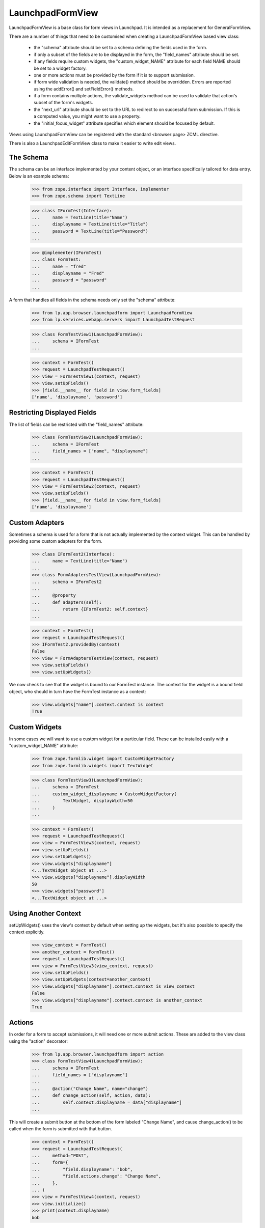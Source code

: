 LaunchpadFormView
=================

LaunchpadFormView is a base class for form views in Launchpad.  It is
intended as a replacement for GeneralFormView.

There are a number of things that need to be customised when creating
a LaunchpadFormView based view class:

 * the "schema" attribute should be set to a schema defining the
   fields used in the form.

 * if only a subset of the fields are to be displayed in the form, the
   "field_names" attribute should be set.

 * if any fields require custom widgets, the "custom_widget_NAME"
   attribute for each field NAME should be set to a widget factory.

 * one or more actions must be provided by the form if it is to
   support submission.

 * if form wide validation is needed, the validate() method should be
   overridden. Errors are reported using the addError() and
   setFieldError() methods.

 * if a form contains multiple actions, the validate_widgets method
   can be used to validate that action's subset of the form's widgets.

 * the "next_url" attribute should be set to the URL to redirect to on
   successful form submission.  If this is a computed value, you might
   want to use a property.

 * the "initial_focus_widget" attribute specifies which element should be
   focused by default.

Views using LaunchpadFormView can be registered with the standard
<browser:page> ZCML directive.

There is also a LaunchpadEditFormView class to make it easier to write
edit views.


The Schema
----------

The schema can be an interface implemented by your content object, or
an interface specifically tailored for data entry.  Below is an
example schema:

    >>> from zope.interface import Interface, implementer
    >>> from zope.schema import TextLine

    >>> class IFormTest(Interface):
    ...     name = TextLine(title="Name")
    ...     displayname = TextLine(title="Title")
    ...     password = TextLine(title="Password")
    ...

    >>> @implementer(IFormTest)
    ... class FormTest:
    ...     name = "fred"
    ...     displayname = "Fred"
    ...     password = "password"
    ...


A form that handles all fields in the schema needs only set the
"schema" attribute:

    >>> from lp.app.browser.launchpadform import LaunchpadFormView
    >>> from lp.services.webapp.servers import LaunchpadTestRequest

    >>> class FormTestView1(LaunchpadFormView):
    ...     schema = IFormTest
    ...

    >>> context = FormTest()
    >>> request = LaunchpadTestRequest()
    >>> view = FormTestView1(context, request)
    >>> view.setUpFields()
    >>> [field.__name__ for field in view.form_fields]
    ['name', 'displayname', 'password']


Restricting Displayed Fields
----------------------------

The list of fields can be restricted with the "field_names" attribute:

    >>> class FormTestView2(LaunchpadFormView):
    ...     schema = IFormTest
    ...     field_names = ["name", "displayname"]
    ...

    >>> context = FormTest()
    >>> request = LaunchpadTestRequest()
    >>> view = FormTestView2(context, request)
    >>> view.setUpFields()
    >>> [field.__name__ for field in view.form_fields]
    ['name', 'displayname']


Custom Adapters
---------------

Sometimes a schema is used for a form that is not actually implemented
by the context widget.  This can be handled by providing some custom
adapters for the form.

    >>> class IFormTest2(Interface):
    ...     name = TextLine(title="Name")
    ...
    >>> class FormAdaptersTestView(LaunchpadFormView):
    ...     schema = IFormTest2
    ...
    ...     @property
    ...     def adapters(self):
    ...         return {IFormTest2: self.context}
    ...

    >>> context = FormTest()
    >>> request = LaunchpadTestRequest()
    >>> IFormTest2.providedBy(context)
    False
    >>> view = FormAdaptersTestView(context, request)
    >>> view.setUpFields()
    >>> view.setUpWidgets()

We now check to see that the widget is bound to our FormTest
instance.  The context for the widget is a bound field object, who
should in turn have the FormTest instance as a context:

    >>> view.widgets["name"].context.context is context
    True


Custom Widgets
--------------

In some cases we will want to use a custom widget for a particular
field.  These can be installed easily with a "custom_widget_NAME"
attribute:

    >>> from zope.formlib.widget import CustomWidgetFactory
    >>> from zope.formlib.widgets import TextWidget

    >>> class FormTestView3(LaunchpadFormView):
    ...     schema = IFormTest
    ...     custom_widget_displayname = CustomWidgetFactory(
    ...         TextWidget, displayWidth=50
    ...     )
    ...

    >>> context = FormTest()
    >>> request = LaunchpadTestRequest()
    >>> view = FormTestView3(context, request)
    >>> view.setUpFields()
    >>> view.setUpWidgets()
    >>> view.widgets["displayname"]
    <...TextWidget object at ...>
    >>> view.widgets["displayname"].displayWidth
    50
    >>> view.widgets["password"]
    <...TextWidget object at ...>


Using Another Context
---------------------

setUpWidgets() uses the view's context by default when setting up the
widgets, but it's also possible to specify the context explicitly.

    >>> view_context = FormTest()
    >>> another_context = FormTest()
    >>> request = LaunchpadTestRequest()
    >>> view = FormTestView3(view_context, request)
    >>> view.setUpFields()
    >>> view.setUpWidgets(context=another_context)
    >>> view.widgets["displayname"].context.context is view_context
    False
    >>> view.widgets["displayname"].context.context is another_context
    True


Actions
-------

In order for a form to accept submissions, it will need one or more
submit actions.  These are added to the view class using the "action"
decorator:

    >>> from lp.app.browser.launchpadform import action
    >>> class FormTestView4(LaunchpadFormView):
    ...     schema = IFormTest
    ...     field_names = ["displayname"]
    ...
    ...     @action("Change Name", name="change")
    ...     def change_action(self, action, data):
    ...         self.context.displayname = data["displayname"]
    ...

This will create a submit button at the bottom of the form labeled
"Change Name", and cause change_action() to be called when the form is
submitted with that button.

    >>> context = FormTest()
    >>> request = LaunchpadTestRequest(
    ...     method="POST",
    ...     form={
    ...         "field.displayname": "bob",
    ...         "field.actions.change": "Change Name",
    ...     },
    ... )
    >>> view = FormTestView4(context, request)
    >>> view.initialize()
    >>> print(context.displayname)
    bob

Note that input validation should not be performed inside the action
method.  Instead, it should be performed in the validate() method, or
in per-field validators.


Form Wide Validation
--------------------

While constraints on individual fields and schema invariants can catch
the majority of input errors, in some cases it is necessary to
implement some custom validators for the form.

This can be done by overriding the validate() method of
LaunchpadFormView.  If validity errors are detected, they should be
reported using the addError() method (for form wide errors) or the
setFieldError() method (for errors specific to a field):

    >>> class FormTestView5(LaunchpadFormView):
    ...     schema = IFormTest
    ...     field_names = ["name", "password"]
    ...
    ...     def validate(self, data):
    ...         if data.get("name") == data.get("password"):
    ...             self.addError(
    ...                 "your password may not be the same " "as your name"
    ...             )
    ...         if data.get("password") == "password":
    ...             self.setFieldError(
    ...                 "password", 'your password must not be "password"'
    ...             )
    ...

    >>> context = FormTest()
    >>> request = LaunchpadTestRequest(
    ...     method="POST",
    ...     form={"field.name": "fred", "field.password": "12345"},
    ... )
    >>> view = FormTestView5(context, request)
    >>> view.setUpFields()
    >>> view.setUpWidgets()
    >>> data = {}
    >>> view._validate(None, data)
    []


Check that form wide errors can be reported:

    >>> request = LaunchpadTestRequest(
    ...     method="POST",
    ...     form={"field.name": "fred", "field.password": "fred"},
    ... )
    >>> view = FormTestView5(context, request)
    >>> view.setUpFields()
    >>> view.setUpWidgets()
    >>> data = {}
    >>> for error in view._validate(None, data):
    ...     print(error)
    ...
    your password may not be the same as your name
    >>> for error in view.form_wide_errors:
    ...     print(error)
    ...
    your password may not be the same as your name

Check that widget specific errors can be reported:

    >>> request = LaunchpadTestRequest(
    ...     method="POST",
    ...     form={"field.name": "fred", "field.password": "password"},
    ... )
    >>> view = FormTestView5(context, request)
    >>> view.setUpFields()
    >>> view.setUpWidgets()
    >>> data = {}
    >>> for error in view._validate(None, data):
    ...     print(error)
    ...
    your password must not be &quot;password&quot;
    >>> for field, error in view.widget_errors.items():
    ...     print("%s: %s" % (field, error))
    ...
    password: your password must not be &quot;password&quot;

The base template used for LaunchpadFormView classes takes care of
displaying these errors in the appropriate locations.


Widget Validation
-----------------

A form may contain multiple actions, and a widget used for action A
might not be used for action B. The validate_widgets() method makes it
easy for an action to validate its widgets, while ignoring widgets
that belong to other actions. Here, we'll define a form with two
required fields, and show how to validate one field at a time.

    >>> class INameAndPasswordForm(Interface):
    ...     name = TextLine(title="Name", required=True)
    ...     password = TextLine(title="Password", required=True)
    ...

    >>> class FormViewForWidgetValidation(LaunchpadFormView):
    ...     schema = INameAndPasswordForm
    ...

    >>> def print_widget_validation(names):
    ...     data = {"field.name": "", "field.password": ""}
    ...     context = FormTest()
    ...     request = LaunchpadTestRequest(method="POST", form=data)
    ...     view = FormViewForWidgetValidation(context, request)
    ...     view.setUpFields()
    ...     view.setUpWidgets()
    ...     for error in view.validate_widgets(data, names=names):
    ...         if isinstance(error, str):
    ...             print(error)
    ...         else:
    ...             print("%s: %s" % (error.widget_title, error.doc()))
    ...

Only the fields we specify will be validated:

    >>> print_widget_validation(["name"])
    Name: Required input is missing.

    >>> print_widget_validation(["password"])
    Password: Required input is missing.

    >>> print_widget_validation(["name", "password"])
    Name: Required input is missing.
    Password: Required input is missing.

The default behaviour is to validate all widgets.

    >>> print_widget_validation(None)
    Name: Required input is missing.
    Password: Required input is missing.


Redirect URL
------------

If the form is successfully posted, then LaunchpadFormView will
redirect the user to another URL.  The URL is specified by the
"next_url" attribute:

    >>> from zope.formlib.form import action
    >>> class FormTestView6(LaunchpadFormView):
    ...     schema = IFormTest
    ...     field_names = ["displayname"]
    ...     next_url = "http://www.ubuntu.com/"
    ...
    ...     @action("Change Name", name="change")
    ...     def change_action(self, action, data):
    ...         self.context.displayname = data["displayname"]
    ...

    >>> context = FormTest()
    >>> request = LaunchpadTestRequest(
    ...     method="POST",
    ...     form={
    ...         "field.displayname": "bob",
    ...         "field.actions.change": "Change Name",
    ...     },
    ... )
    >>> view = FormTestView6(context, request)
    >>> view.initialize()
    >>> request.response.getStatus()
    302
    >>> print(request.response.getHeader("location"))
    http://www.ubuntu.com/


Form Rendering
--------------

(Let's define the view for the rendering tests.)

    >>> class RenderFormTest(LaunchpadFormView):
    ...     schema = IFormTest
    ...     field_names = ["displayname"]
    ...
    ...     def template(self):
    ...         return "Content that comes from a ZCML registered template."
    ...
    ...     @action("Redirect", name="redirect")
    ...     def redirect_action(self, action, data):
    ...         self.next_url = "http://launchpad.test/"
    ...
    ...     def handleUpdateFailure(self, action, data, errors):
    ...         return "Some errors occurred."
    ...
    ...     @action("Update", name="update", failure=handleUpdateFailure)
    ...     def update_action(self, action, data):
    ...         return "Display name changed to: %s." % data["displayname"]
    ...

Like with LaunchpadView, the view content will usually be rendered by
executing the template attribute (which can be set from ZCML):

    >>> context = FormTest()
    >>> view = RenderFormTest(context, LaunchpadTestRequest(form={}))
    >>> print(view())
    Content that comes from a ZCML registered template.

When a redirection is done (either by calling
self.request.response.redirect() or setting the next_url attribute), the
rendered content is always the empty string.

    >>> context = FormTest()
    >>> request = LaunchpadTestRequest(
    ...     method="POST",
    ...     form={
    ...         "field.displayname": "bob",
    ...         "field.actions.redirect": "Redirect",
    ...     },
    ... )
    >>> view = RenderFormTest(context, request)
    >>> print(view())
    <BLANKLINE>

As an alternative to executing the template attribute, an action handler
can directly return the rendered content:

    >>> context = FormTest()
    >>> request = LaunchpadTestRequest(
    ...     method="POST",
    ...     form={
    ...         "field.displayname": "bob",
    ...         "field.actions.update": "Update",
    ...     },
    ... )
    >>> view = RenderFormTest(context, request)
    >>> print(view())
    Display name changed to: bob.

This is also true of failure handlers:

    >>> context = FormTest()
    >>> request = LaunchpadTestRequest(
    ...     method="POST",
    ...     form={"field.displayname": "", "field.actions.update": "Update"},
    ... )
    >>> view = RenderFormTest(context, request)
    >>> print(view())
    Some errors occurred.


Initial Focused Widget
----------------------

The standard template for LaunchpadFormView can set the initial focus
on a form element.  This is achieved by some javascript that gets run
on page load.  By default, the first form widget will be focused:

    >>> context = FormTest()
    >>> request = LaunchpadTestRequest()
    >>> view = FormTestView5(context, request)
    >>> view.initialize()
    >>> print(view.focusedElementScript())
    <!--
    setFocusByName('field.name');
    // -->

The focus can also be set explicitly by overriding initial_focus_widget:

    >>> class FormTestView7(LaunchpadFormView):
    ...     schema = IFormTest
    ...     field_names = ["name", "password"]
    ...     initial_focus_widget = "password"
    ...
    >>> context = FormTest()
    >>> request = LaunchpadTestRequest()
    >>> view = FormTestView7(context, request)
    >>> view.initialize()
    >>> print(view.focusedElementScript())
    <!--
    setFocusByName('field.password');
    // -->

If initial_focus_widget is set to None, then no element will be focused
initially:

    >>> view.initial_focus_widget = None
    >>> view.focusedElementScript()
    ''

Note that if the form is being redisplayed because of a validation
error, the generated script will focus the first widget with an error:

    >>> view.setFieldError("password", "Bad password")
    >>> print(view.focusedElementScript())
    <!--
    setFocusByName('field.password');
    // -->


Hidden widgets
--------------

Any widget can be hidden in a LaunchpadFormView while still having its
value POSTed with the values of the other (visible) ones. The widget's
visibility is controlled by its 'visible' attribute, which can be set
using a custom widget.

First we'll create a fake pagetemplate which doesn't use Launchpad's main
template and thus is way simpler.

    >>> from tempfile import mkstemp
    >>> from zope.browserpage import ViewPageTemplateFile
    >>> file, filename = mkstemp()
    >>> f = open(filename, "w")
    >>> _ = f.write('<div metal:use-macro="context/@@launchpad_form/form" />')
    >>> f.close()

By default, all widgets are visible.

    >>> class TestWidgetVisibility(LaunchpadFormView):
    ...     schema = IFormTest
    ...     field_names = ["displayname"]
    ...     template = ViewPageTemplateFile(filename)
    ...

    >>> context = FormTest()
    >>> request = LaunchpadTestRequest()
    >>> view = TestWidgetVisibility(context, request)

    >>> from lp.services.beautifulsoup import BeautifulSoup
    >>> soup = BeautifulSoup(view())
    >>> for input in soup.find_all("input"):
    ...     print(input)
    ...
    <input ... name="field.displayname" ... type="text" ...

If we change a widget's 'visible' flag to False, that widget is rendered
using its hidden() method, which should return a hidden <input> tag.

    >>> class TestWidgetVisibility2(TestWidgetVisibility):
    ...     custom_widget_displayname = CustomWidgetFactory(
    ...         TextWidget, visible=False
    ...     )
    ...

    >>> view = TestWidgetVisibility2(context, request)

    >>> soup = BeautifulSoup(view())
    >>> for input in soup.find_all("input"):
    ...     print(input)
    ...
    <input ... name="field.displayname" type="hidden" ...

    >>> import os
    >>> os.remove(filename)


Safe Actions
------------

By default, LaunchpadFormView requires that form submissions be done
via POST requests.  There are a number of reasons for this:

 * Form submissions usually classed as "unsafe" (according to the HTTP
   definition), so should not be performed with a GET.
 * If we keep all GET requests readonly, we can potentially run them
   on read-only database transactions in the future.
 * We do not want remote sites posting our forms, as it leaves
   Launchpad open to Cross-site Request Forgery (XSRF) attacks.  We
   perform additional checks on POST requests, and don't want them
   skipped by submitting the form with GET.

However, there are cases where a form action is safe (e.g. a "search"
action).  Those actions can be marked as such:

    >>> from lp.app.browser.launchpadform import safe_action
    >>> class UnsafeActionTestView(LaunchpadFormView):
    ...     schema = IFormTest
    ...     field_names = ["name"]
    ...
    ...     @action("Change", name="change")
    ...     def redirect_action(self, action, data):
    ...         print("Change")
    ...
    ...     @safe_action
    ...     @action("Search", name="search")
    ...     def search_action(self, action, data):
    ...         print("Search")
    ...
    >>> context = FormTest()

With this form, the "change" action can only be submitted with a POST
request:

    >>> request = LaunchpadTestRequest(
    ...     environ={"REQUEST_METHOD": "GET"},
    ...     form={"field.name": "foo", "field.actions.change": "Change"},
    ... )
    >>> view = UnsafeActionTestView(context, request)
    >>> view.initialize()
    Traceback (most recent call last):
      ...
    lp.services.webapp.interfaces.UnsafeFormGetSubmissionError:
    field.actions.change

    >>> request = LaunchpadTestRequest(
    ...     method="POST",
    ...     form={"field.name": "foo", "field.actions.change": "Change"},
    ... )
    >>> view = UnsafeActionTestView(context, request)
    >>> view.initialize()
    Change


In contrast, the "search" action can be submitted with a GET request:

    >>> request = LaunchpadTestRequest(
    ...     environ={"REQUEST_METHOD": "GET"},
    ...     form={"field.name": "foo", "field.actions.search": "Search"},
    ... )
    >>> view = UnsafeActionTestView(context, request)
    >>> view.initialize()
    Search



LaunchpadEditFormView
---------------------

The LaunchpadEditFormView differs from LaunchpadFormView in the
following ways:

 * fields take their default values from the context object.
 * a updateContextFromData() method is provided to apply the changes
   in the action method.

In other respects, it is used the same way as LaunchpadFormView:

    >>> from lp.app.browser.launchpadform import LaunchpadEditFormView
    >>> class FormTestView8(LaunchpadEditFormView):
    ...     schema = IFormTest
    ...     field_names = ["displayname"]
    ...     next_url = "http://www.ubuntu.com/"
    ...
    ...     @action("Change Name", name="change")
    ...     def change_action(self, action, data):
    ...         if self.updateContextFromData(data):
    ...             print("Context was updated")
    ...

    >>> context = FormTest()
    >>> request = LaunchpadTestRequest()
    >>> view = FormTestView8(context, request)
    >>> view.initialize()


The field values take their defaults from the context object:

    >>> print(view.widgets["displayname"]())
    <input...value="Fred"...

The updateContextFromData() method takes care of updating the context
object for us too:

    >>> context = FormTest()
    >>> request = LaunchpadTestRequest(
    ...     method="POST",
    ...     form={
    ...         "field.displayname": "James Henstridge",
    ...         "field.actions.change": "Change Name",
    ...     },
    ... )
    >>> view = FormTestView8(context, request)
    >>> view.initialize()
    Context was updated

    >>> request.response.getStatus()
    302

    >>> print(context.displayname)
    James Henstridge

By default updateContextFromData() uses the view's context, but it's
possible to pass in a specific context to use instead:

    >>> custom_context = FormTest()
    >>> view.updateContextFromData(
    ...     {"displayname": "New name"}, custom_context
    ... )
    True
    >>> print(custom_context.displayname)
    New name
